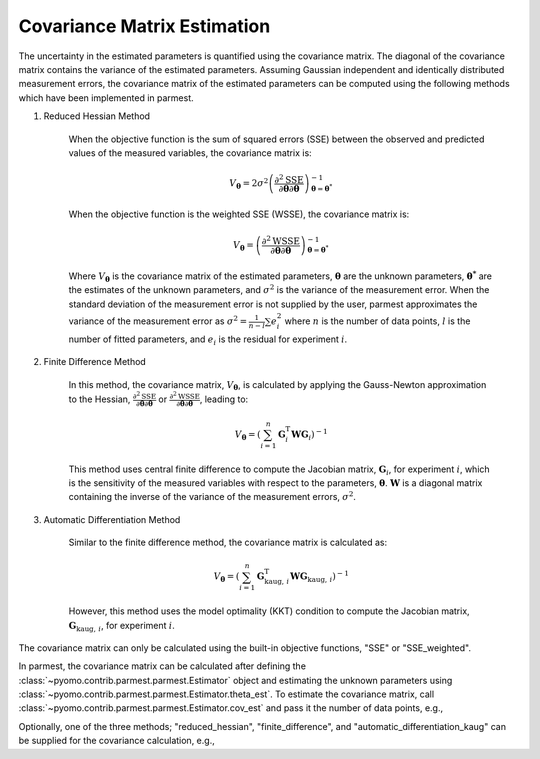 Covariance Matrix Estimation
============================

The uncertainty in the estimated parameters is quantified using the covariance matrix.
The diagonal of the covariance matrix contains the variance of the estimated parameters.
Assuming Gaussian independent and identically distributed measurement errors, the
covariance matrix of the estimated parameters can be computed using the following
methods which have been implemented in parmest.

1. Reduced Hessian Method

    When the objective function is the sum of squared errors (SSE) between the
    observed and predicted values of the measured variables, the covariance matrix is:

    .. math::
       V_{\boldsymbol{\theta}} = 2 \sigma^2 \left(\frac{\partial^2 \text{SSE}}
        {\partial \boldsymbol{\theta} \partial \boldsymbol{\theta}}\right)^{-1}_{\boldsymbol{\theta}
        = \boldsymbol{\theta}^*}

    When the objective function is the weighted SSE (WSSE), the covariance matrix is:

    .. math::
       V_{\boldsymbol{\theta}} = \left(\frac{\partial^2 \text{WSSE}}
        {\partial \boldsymbol{\theta} \partial \boldsymbol{\theta}}\right)^{-1}_{\boldsymbol{\theta}
        = \boldsymbol{\theta}^*}

    Where :math:`V_{\boldsymbol{\theta}}` is the covariance matrix of the estimated
    parameters, :math:`\boldsymbol{\theta}` are the unknown parameters,
    :math:`\boldsymbol{\theta^*}` are the estimates of the unknown parameters, and
    :math:`\sigma^2` is the variance of the measurement error. When the standard
    deviation of the measurement error is not supplied by the user, parmest
    approximates the variance of the measurement error as
    :math:`\sigma^2 = \frac{1}{n-l} \sum e_i^2` where :math:`n` is the number of data
    points, :math:`l` is the number of fitted parameters, and :math:`e_i` is the
    residual for experiment :math:`i`.

2. Finite Difference Method

    In this method, the covariance matrix, :math:`V_{\boldsymbol{\theta}}`, is
    calculated by applying the Gauss-Newton approximation to the Hessian,
    :math:`\frac{\partial^2 \text{SSE}}{\partial \boldsymbol{\theta} \partial \boldsymbol{\theta}}`
    or
    :math:`\frac{\partial^2 \text{WSSE}}{\partial \boldsymbol{\theta} \partial \boldsymbol{\theta}}`,
    leading to:

    .. math::
       V_{\boldsymbol{\theta}} = \left(\sum_{i = 1}^n \mathbf{G}_{i}^{\mathrm{T}} \mathbf{W}
        \mathbf{G}_{i} \right)^{-1}

    This method uses central finite difference to compute the Jacobian matrix,
    :math:`\mathbf{G}_{i}`, for experiment :math:`i`, which is the sensitivity of
    the measured variables with respect to the parameters, :math:`\boldsymbol{\theta}`.
    :math:`\mathbf{W}` is a diagonal matrix containing the inverse of the variance
    of the measurement errors, :math:`\sigma^2`.

3. Automatic Differentiation Method

    Similar to the finite difference method, the covariance matrix is calculated as:

    .. math::
       V_{\boldsymbol{\theta}} = \left( \sum_{i = 1}^n \mathbf{G}_{\text{kaug},\, i}^{\mathrm{T}}
        \mathbf{W} \mathbf{G}_{\text{kaug},\, i} \right)^{-1}

    However, this method uses the model optimality (KKT) condition to compute the
    Jacobian matrix, :math:`\mathbf{G}_{\text{kaug},\, i}`, for experiment :math:`i`.

The covariance matrix can only be calculated using the built-in objective functions,
"SSE" or "SSE_weighted".

In parmest, the covariance matrix can be calculated after defining the
:class:`~pyomo.contrib.parmest.parmest.Estimator` object and estimating the unknown
parameters using :class:`~pyomo.contrib.parmest.parmest.Estimator.theta_est`. To
estimate the covariance matrix, call
:class:`~pyomo.contrib.parmest.parmest.Estimator.cov_est` and pass it the number
of data points, e.g.,

.. testsetup:: *
    :skipif: not __import__('pyomo.contrib.parmest.parmest').contrib.parmest.parmest.parmest_available

    # Data
    import pandas as pd
    data = pd.DataFrame(
        data=[[1, 8.3], [2, 10.3], [3, 19.0],
              [4, 16.0], [5, 15.6], [7, 19.8]],
        columns=['hour', 'y'],
    )
    num_data = len(data)

    # Create the Rooney-Biegler model
    def rooney_biegler_model():
        """
        Formulates the Pyomo model of the Rooney-Biegler example

        Returns:
            m: Pyomo model
        """
        m = pyo.ConcreteModel()

        m.asymptote = pyo.Var(within=pyo.NonNegativeReals, initialize=10)
        m.rate_constant = pyo.Var(within=pyo.NonNegativeReals, initialize=0.2)

        m.hour = pyo.Var(within=pyo.PositiveReals, initialize=0.1)
        m.y = pyo.Var(within=pyo.NonNegativeReals)

        @m.Constraint()
        def response_rule(m):
            return m.y == m.asymptote * (1 - pyo.exp(-m.rate_constant * m.hour))

        return m

    # Create the Experiment class
    from pyomo.contrib.parmest.experiment import Experiment
    class RooneyBieglerExperiment(Experiment):
        def __init__(self, hour, y):
            self.y = y
            self.hour = hour
            self.model = None

        def get_labeled_model(self):
            self.create_model()
            self.finalize_model()
            self.label_model()

            return self.model

        def create_model(self):
            m = self.model = rooney_biegler_model()

            return m

        def finalize_model(self):
            m = self.model

            # fix the input variable
            m.hour.fix(self.hour)

            return m

        def label_model(self):
            m = self.model

            # add experiment outputs
            m.experiment_outputs = pyo.Suffix(direction=pyo.Suffix.LOCAL)
            m.experiment_outputs.update([(m.y, self.y)])

            # add unknown parameters
            m.unknown_parameters = pyo.Suffix(direction=pyo.Suffix.LOCAL)
            m.unknown_parameters.update(
                (k, pyo.value(k)) for k in [m.asymptote, m.rate_constant]
            )

            # create the measurement error
            m.measurement_error = pyo.Suffix(direction = pyo.Suffix.LOCAL)
            m.measurement_error.update([(m.y, None)])

    # Create an experiment list
    exp_list = []
    for i in range(data.shape[0]):
        exp_list.append(RooneyBieglerExperiment(data["hour"][i], data["y"][i]))

.. doctest::
    :skipif: not __import__('pyomo.contrib.parmest.parmest').contrib.parmest.parmest.parmest_available

    >>> import pyomo.contrib.parmest.parmest as parmest
    >>> pest = parmest.Estimator(exp_list, obj_function="SSE")
    >>> obj_val, theta_val = pest.theta_est()
    >>> cov = pest.cov_est(cov_n=num_data)

Optionally, one of the three methods; "reduced_hessian", "finite_difference",
and "automatic_differentiation_kaug" can be supplied for the covariance calculation,
e.g.,

.. doctest::
    :skipif: not __import__('pyomo.contrib.parmest.parmest').contrib.parmest.parmest.parmest_available

    >>> pest = parmest.Estimator(exp_list, obj_function="SSE")
    >>> obj_val, theta_val = pest.theta_est()
    >>> cov_method = "reduced_hessian"
    >>> cov = pest.cov_est(cov_n=num_data, method=cov_method)